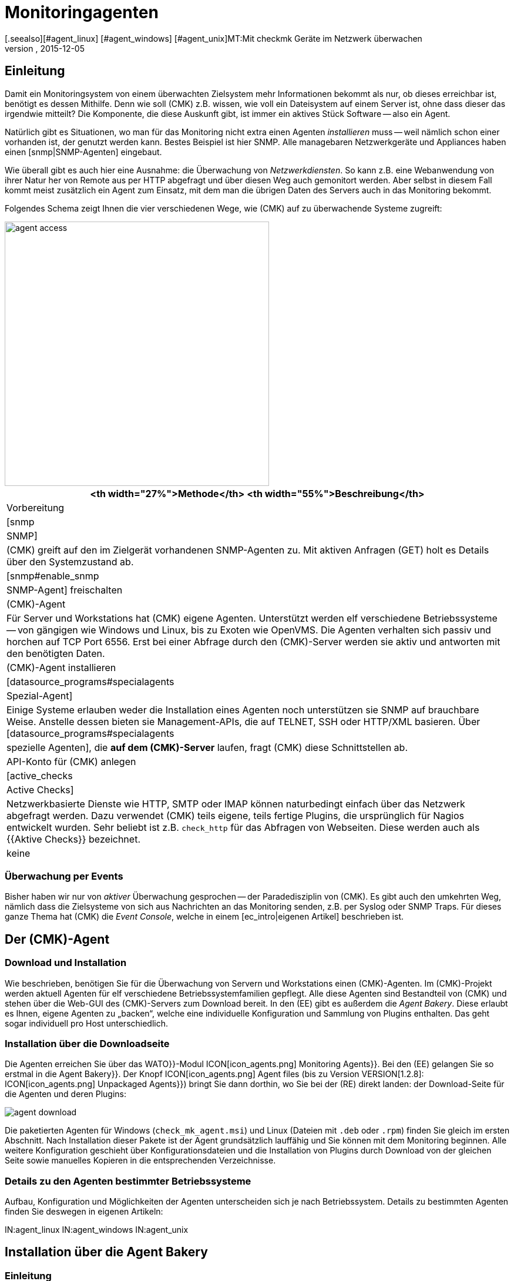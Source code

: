 = Monitoringagenten
:revdate: 2015-12-05
[.seealso][#agent_linux] [#agent_windows] [#agent_unix]MT:Mit checkmk Geräte im Netzwerk überwachen
MD:Hier bekommen Sie einen schnellen Überblick, mit welchen Methoden Server, Switche und andere Geräte überwacht werden können und wie der Agent funktioniert.

== Einleitung

Damit ein Monitoringsystem von einem überwachten Zielsystem mehr
Informationen bekommt als nur, ob dieses erreichbar ist, benötigt es dessen
Mithilfe. Denn wie soll (CMK) z.B. wissen, wie voll ein Dateisystem auf
einem Server ist, ohne dass dieser das irgendwie mitteilt? Die Komponente, die
diese Auskunft gibt, ist immer ein aktives Stück Software -- also ein Agent.

Natürlich gibt es Situationen, wo man für das Monitoring nicht extra einen
Agenten _installieren_ muss -- weil nämlich schon einer vorhanden
ist, der genutzt werden kann. Bestes Beispiel ist hier SNMP.
Alle managebaren Netzwerkgeräte und Appliances haben einen [snmp|SNMP-Agenten]
eingebaut.

Wie überall gibt es auch hier eine Ausnahme: die Überwachung von _Netzwerkdiensten_.
So kann z.B. eine Webanwendung von ihrer Natur her von Remote aus per HTTP abgefragt
und über diesen Weg auch gemonitort werden.  Aber selbst in diesem Fall
kommt meist zusätzlich ein Agent zum Einsatz, mit dem man die übrigen Daten
des Servers auch in das Monitoring bekommt.

Folgendes Schema zeigt Ihnen die vier verschiedenen Wege, wie (CMK) auf zu
überwachende Systeme zugreift:

image::bilder/agent_access.png[align=center,width=450]

[#special_agent]
[cols=, options="header"]
|===


<th width="27%">Methode</th>
<th width="55%">Beschreibung</th>
|Vorbereitung


|[snmp|SNMP]
|(CMK) greift auf den im Zielgerät vorhandenen SNMP-Agenten zu.
Mit aktiven Anfragen (GET) holt es Details über den Systemzustand ab.
|[snmp#enable_snmp|SNMP-Agent] freischalten


|(CMK)-Agent
|Für Server und Workstations hat (CMK) eigene Agenten.
Unterstützt werden elf verschiedene Betriebssysteme -- von gängigen
wie Windows und Linux, bis zu Exoten wie OpenVMS.
Die Agenten verhalten sich passiv und horchen auf TCP Port 6556.
Erst bei einer Abfrage durch den (CMK)-Server werden
sie aktiv und antworten mit den benötigten Daten.
|(CMK)-Agent installieren


|[datasource_programs#specialagents|Spezial-Agent]
|Einige Systeme erlauben weder die Installation eines Agenten noch unterstützen sie
SNMP auf brauchbare Weise. Anstelle dessen bieten sie Management-APIs, die auf TELNET, SSH oder
HTTP/XML basieren. Über [datasource_programs#specialagents|spezielle Agenten],
die *auf dem (CMK)-Server*
laufen, fragt (CMK) diese Schnittstellen ab.
|API-Konto für (CMK) anlegen


|[active_checks|Active Checks]
|Netzwerkbasierte Dienste wie HTTP, SMTP oder IMAP können naturbedingt einfach über
das Netzwerk abgefragt werden. Dazu verwendet (CMK) teils eigene, teils fertige Plugins,
die ursprünglich für Nagios entwickelt wurden. Sehr beliebt ist z.B. `check_http` für
das Abfragen von Webseiten. Diese werden auch als {{Aktive Checks}} bezeichnet.
|keine

|===

=== Überwachung per Events

Bisher haben wir nur von _aktiver_ Überwachung gesprochen -- der
Paradedisziplin von (CMK). Es gibt auch den umkehrten Weg, nämlich dass
die Zielsysteme von sich aus Nachrichten an das Monitoring senden, z.B. per
Syslog oder SNMP Traps. Für dieses ganze Thema hat (CMK) die _Event
Console_, welche in einem [ec_intro|eigenen Artikel] beschrieben ist.


[#agents]
== Der (CMK)-Agent

=== Download und Installation

Wie beschrieben, benötigen Sie für die Überwachung von Servern und
Workstations einen (CMK)-Agenten. Im (CMK)-Projekt werden aktuell
Agenten für elf verschiedene Betriebssystemfamilien gepflegt.  Alle diese
Agenten sind Bestandteil von (CMK) und stehen über die Web-GUI des
(CMK)-Servers zum Download bereit. In den (EE) gibt es außerdem die
_Agent Bakery_. Diese erlaubt es Ihnen, eigene Agenten zu „backen“,
welche eine individuelle Konfiguration und Sammlung von Plugins enthalten. Das
geht sogar individuell pro Host unterschiedlich.


=== Installation über die Downloadseite

Die Agenten erreichen Sie über das [.guihints]#WATO}}-Modul# ICON[icon_agents.png]
[.guihints]#Monitoring Agents}}.# Bei den (EE) gelangen Sie so erstmal in die [.guihints]#Agent Bakery}}.# 
Der Knopf ICON[icon_agents.png] [.guihints]#Agent files# (bis zu Version VERSION[1.2.8]: ICON[icon_agents.png] [.guihints]#Unpackaged Agents}})# bringt Sie dann
dorthin, wo Sie bei der (RE) direkt landen: der Download-Seite für die
Agenten und deren Plugins:

image::bilder/agent_download.jpg[]

Die paketierten Agenten für Windows (`check_mk_agent.msi`) und Linux
(Dateien mit `.deb` oder `.rpm`) finden Sie gleich im ersten
Abschnitt. Nach Installation dieser Pakete ist der Agent
grundsätzlich lauffähig und Sie können mit dem Monitoring beginnen.
Alle weitere Konfiguration geschieht über Konfigurations&shy;dateien und die
Installation von Plugins durch Download von der gleichen Seite sowie manuelles
Kopieren in die entsprechenden Verzeichnisse.


=== Details zu den Agenten bestimmter Betriebssysteme

Aufbau, Konfiguration und Möglichkeiten der Agenten unterscheiden sich
je nach Betriebssystem. Details zu bestimmten Agenten finden Sie deswegen
in eigenen Artikeln:

IN:agent_linux
IN:agent_windows
IN:agent_unix


[#bakery]
== Installation über die Agent Bakery

=== Einleitung

Zwar funktioniert der (CMK)-Agent auch erstmal „nackt“, also ohne
Konfiguration und Plugins, aber in einigen Fällen muss der Agent eben doch
angepasst werden. Beispiele:

* Beschränkung des Zugriffs auf bestimmte IP-Adressen
* Überwachung von ORACLE-Datenbanken (Plugin und Konfiguration nötig)
* Überwachung von Text-Logdateien (Plugin, Dateinamen und Textmuster nötig)
* Verwendung des [inventory|(CMK)-Inventursystems] (Plugin nötig)

[CEE] Wenn Sie im Besitz einer der (EE) sind, dann können Sie mit der [.guihints]#Agent Bakery}}# 
Agenten individuell paketieren. So können Sie Agenten-Pakete erzeugen,
die neben dem eigentlichen Agenten auch Konfiguration und zusätzliche
Plugins enthalten. Diese Pakete können Sie mit einem einzigen Befehl
installieren. Sie eignen sich daher ideal für eine automatische Verteilung
und Installation. Und Sie können sogar für bestimmte Gruppen von Hosts
individuelle Agenten erzeugen. Das schafft vor allem in Verbindung mit
dem automatischen [agent_deployment|Agent Deployment] große Flexibilität.

Sie erreichen die Bakery über [.guihints]#WATO => ICON[icon_agents.png] Monitoring Agents}}:# 

image::bilder/agent_bakery.jpg[]

Wenn Sie noch keine Einstellungen für bestimmte Hosts vorgenommen haben,
gibt es nur eine einzige Agentenkonfiguration. Diese heißt [.guihints]#Default configuration}}.# 
Version VERSION[1.2.8] von (CMK) unterstützt mit der Bakery die
Betriebssysteme Windows, Linux und AIX. Bei Linux haben Sie dabei die
Wahl zwischen den Paketformaten RPM (SUSE, RedHat, CentOS) und DEB (Debian,
Ubuntu) sowie einem Tarball, der einfach als `root` unter `/`
ausgepackt wird. Für AIX steht ebenfalls ein Tarball bereit. Dieser enthält
allerdings keine automatische Integration in den `inetd`. Dies muss
einmalig von Hand gemacht werden.

Jede Agentenkonfiguration hat eine eindeutige ID: den [.guihints]#Hash}}.# Die ersten
8 Zeichen des Hashs werden in der GUI angezeigt. Dieser Hash wird Teil der
Paketversion und auch in den Namen der Paketdatei eingebaut. Wann immer Sie etwas
an der Konfiguration eines Paketes ändern oder (CMK) aktualisieren,
ändert sich auch der Hash des Pakets. Dadurch erkennt der Paketmanager des
Betriebssystems, dass es sich um ein anderes Paket handelt und führt ein
Update durch. Die Version von (CMK) wäre hier nicht ausreichend.

=== Konfiguration über Regeln

Die Konfiguration des Agenten ändern Sie wie so oft in (CMK) über
[wato_rules|Regeln]. Diese bieten Ihnen die Möglichkeit, verschiedene
Hosts mit unterschiedlichen Einstellungen oder Plugins auszustatten.
Über den Knopf ICON[button_rules.png] [.guihints]#Rules# gelangen Sie zu einer
Seite, die Ihnen alle Regelsätze zeigt, die die Agenten beeinflussen:

image::bilder/agent_rules.jpg[]

Nehmen wir folgendes Beispiel: Sie möchten die Liste der IP-Adressen beschränken,
welche auf den Agenten zugreifen dürfen. Dazu wählen Sie den Regelsatz
[.guihints]#Generic Options => Restrictagent access via IP address}}.# Tragen Sie als Wert
der Regel eine oder mehrere IP-Adressen ein:

image::bilder/agent_rule_ipacess.jpg[]

Gehen Sie nach dem Speichern mit ICON[button_monitoring_agents.png] und ICON[button_agent_bakery.png]
zurück zur [.guihints]#Agent Bakery}}.# Der Knopf ICON[button_bake_agents.png] sorgt für ein neues Backen der Agenten.
Das Ergebnis: Sie haben nun zwei Konfigurationen:

image::bilder/agent_bakery_agentlist.jpg[]

In der Spalte [.guihints]#Hosts# finden Sie eine Liste von Hosts, welche der
jeweiligen Konfiguration zugeordnet sind.  Aus Platzgründen ist die Liste
nicht vollständig. Eine Sonderrolle nehmen die beiden Namen [.guihints]#VANILLA}}# 
und [.guihints]#GENERIC# ein. Diese beiden Pseudo-Hosts sind immer vorhanden und
haben folgende Funktion:

[cols=, ]
|===
<td>{{VANILLA}}</td><td>Ein gedachter Host, dessen Agent nur mit der Defaultkonfiguration gebaut wurde, auf den also
keine einzige der Agenten-Regeln Anwendung findet.</tr>
<td>{{GENERIC}}</td><td>Ein gedachter Host, auf dem genau alle Regeln greifen, in denen keine weiteren Bedingungen definiert sind.
Der Eintrag {{GENERIC}} ist vor allem nützlich, um Agenten auf Hosts zu installieren, die noch gar nicht in das Monitoring aufgenommen wurden.</tr>
|===

Je mehr Host-spezifische Regeln Sie aufstellen, desto mehr unterschiedliche
Varianten von Agenten werden gebaut. Die Bakery achtet dabei darauf, dass
nur solche Kombinationen von Konfigurationen gebaut werden, die auch von
mindestens einem der vorhandenen Hosts verwendet werden.

Sie erreichen die Agentenpakete für einen Host übrigens auch bequem über die Details
eines Hosts in WATO über den Knopf ICON[button_monitoring_agent.png] [.guihints]#Monitoring Agent}}:# 

image::bilder/download_host_agent.jpg[align=center,width=500]

Warum werden für jeden Host die Pakete für alle Betriebssysteme
angeboten? Die Antwort ist sehr einfach: Solange kein Agent auf einem System installiert
ist, kann (CMK) das Betriebssystem natürlich nicht erkennen! Sobald die
[agent_deployment|Automatischen Agent-Updates] aktiviert sind, brauchen Sie sich darum
ohnehin nicht mehr zu kümmern.

=== Plugins

Sehr viele Regeln befassen sich mit der Installation verschiedener [.guihints]#Plugins}}.# Diese
erweitern den Agenten um die Überwachung von ganz bestimmten Komponenten. Meist sind
dies spezielle Anwendungen wie z.B. Datenbanken. Bei der Regel, welche das Plugin
aktiviert, finden Sie auch gleich die Einstellungen für die Konfiguration des Plugins.
Hier als Beispiel die Regel für die Überwachung von MySQL:

image::bilder/agent_rule_mysql.jpg[align=center,width=500]

=== Manuelle Anpassungen am Angenten

Bitte beachten Sie, dass Sie Konfigurationsdateien, die die Bakery erzeugt, auf dem
Zielsystem *nicht von Hand anpassen.* Zwar wird das erstmal funktionieren,
aber beim nächsten Update des Agenten sind die Änderungen wieder verloren.
Das Installieren von *zusätzlichen* Plugins und Konfigurations&shy;dateien ist
dagegen problemlos möglich.

== Wann soll man den Agenten updaten?

Egal, ob Sie nur eine Handvoll oder gleich tausende Hosts überwachen: Eine
Aktualisierung des (CMK)-Agenten auf allen Hosts ist immer ein größerer
Eingriff. Das [agent_deployment|automatische Update] des Agenten der (CEE)
ist zwar eine Erleichterung, doch trotzdem sollten Sie den Agenten immer
nur dann aktualisieren, wenn das Update

* einen Fehler behebt, von dem Sie betroffen sind, oder
* neue, benötigte Funktionen enthält.

Damit dies auch so möglich ist, gilt in (CMK) eine generelle Regel:
*Neuere (CMK)-Versionen können mit der Ausgabe von älteren Agenten
grundsätzlich umgehen*.

Achtung: Umgekehrt gilt das nicht unbedingt. Wenn die (CMK)-Version
eines Agenten neuer ist, als die des Monitoringservers, kann es sein,
dass die dort vorhandenen Check-Plugins Ausgaben des Agenten nicht korrekt
interpretieren können. In so einem Fall gehen die betroffenen Services auf
(UNKNOWN) (bitte senden Sie in so einem Fall _keinen_ Crash-Report):

image::bilder/crashed_check.png[]

[#diagnostics]
== Fehlerdiagnose

=== Agenten über die Kommandozeile testen

Die Agenten für die verschiedenen Betriebssysteme werden zwar unabhängig
voneinander entwickelt, verhalten sich aber am Ende aus Sicht von (CMK)
immer gleich: Sie öffnen den TCP-Port 6556 für Anfragen durch den
Monitoringserver.  Das Abfrageprotokoll ist absolut einfach: Der Server
verbindet sich zu dem Port und schon strömen die Daten des Agenten herein --
in lesbarer Textform. Sobald diese vollständig sind, schließt der Agent
von sich aus den Port. Grundsätzlich liest der Agent keine Daten vom Netzwerk!

Sie können einen korrekt installierten Agenten sehr einfach von der Kommandozeile
aus abfragen. Am besten machen Sie das direkt von der (CMK)-Instanz aus, welche
den Agenten auch produktiv überwachen soll. So können Sie sicherstellen, dass
die IP-Adresse des Servers vom Agenten akzeptiert wird. Als Befehl eignet sich z.B.
`telnet`:

[source,bash]
----
OM:telnet 10.1.1.2 6556
Trying 10.1.1.2...
Connected to 10.1.1.2.
Escape character is '^]'.
<<<check_mk>>>
Version: 1.2.7i1
AgentOS: linux
AgentDirectory: /etc/check_mk
DataDirectory: /var/lib/check_mk_agent
SpoolDirectory: /var/lib/check_mk_agent/spool
PluginsDirectory: /usr/lib/check_mk_agent/plugins
----

Mit `nc` oder `netcat` kommen die Daten „nackt“ daher. Das ist
z.B. auch nützlich, wenn Sie diese per Skript weiterverarbeiten möchten:

[source,bash]
----
OM:nc 10.1.1.2 6556
<<<check_mk>>>
Version: 1.2.7i1
AgentOS: linux
AgentDirectory: /etc/check_mk
DataDirectory: /var/lib/check_mk_agent
SpoolDirectory: /var/lib/check_mk_agent/spool
PluginsDirectory: /usr/lib/check_mk_agent/plugins
----

Die Ausgabe beginnt immer mit der Zeile
`&lt;&lt;&lt;check_mk&gt;&gt;&gt;`. Zeilen, die in
`&lt;&lt;&lt;` und `&gt;&gt;&gt;` eingeschlossen sind, werden als
_Sektionsheader_ bezeichnet. Sie teilen die Agentenausgaben in Sektionen.
Jede Sektion enthält zusammengehörige Informationen und ist meist einfach die
die Ausgabe eines Diagnosebefehls.  Die Sektion `check_mk` spielt
eine Sonderrolle. Sie enthält allgemeine Informationen über den Agenten
selbst, wie z.B. dessen Versionsnummer.

Wenn der Host bereits in das Monitoring aufgenommen ist, können Sie die
Daten auch mit dem Befehl `cmk -d` abrufen. Dieser verwendet dann
die per WATO konfigurierte IP-Adresse, berücksichtigt eine eventuell umkonfigurierte
Portnummer und auch den Fall eines Spezialagenten:

[source,bash]
----
OM:cmk -d myhost123
<<<check_mk>>>
Version: 1.2.7i1
----

Wenn das Monitoring für den besagten Host bereits regelmäßig läuft, finden Sie
immer eine aktuelle Kopie der Ausgabe im Verzeichnis `tmp/check_mk/cache`:

[source,bash]
----
OM:cat tmp/check_mk/cache/myhost123
<<<check_mk>>>
Version: 1.2.7i1
----

[#diagnosticpage]
=== Diagnose über die GUI

Auch über die GUI können Sie eine Diagnose des Agenten durchführen. Diese berücksichtigt
sämtliche Einstellungen, unterstützt auch SNMP-basierte Geräte und solche, die über
einen Spezialagenten abgefragt werden. Das praktische: (CMK) probiert hier einfach
immer gleichzeitig die Abfrage über TCP-Port 6556 _und_ SNMP. Sie erreichen die
Diagnose über die Details eines Hosts in WATO mit dem Knopf ICON[button_host_diag.png]
[.guihints]#Diagnostic}}:# 

image::bilder/host_diag.jpg[]

Etliche der Einstellungen (z.B. die SNMP-Comunity) können Sie auch hier sofort
ausprobieren und bei Erfolg speichern.
